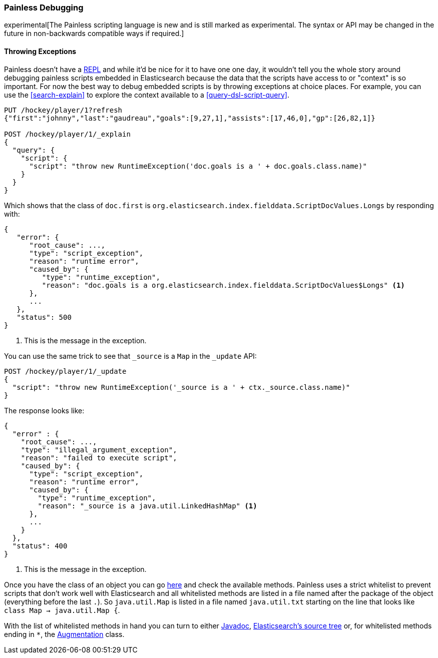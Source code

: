 [[modules-scripting-painless-debugging]]
=== Painless Debugging

experimental[The Painless scripting language is new and is still marked as experimental. The syntax or API may be changed in the future in non-backwards compatible ways if required.]

==== Throwing Exceptions

Painless doesn't have a
https://en.wikipedia.org/wiki/Read%E2%80%93eval%E2%80%93print_loop[REPL]
and while it'd be nice for it to have one one day, it wouldn't tell you the
whole story around debugging painless scripts embedded in Elasticsearch because
the data that the scripts have access to or "context" is so important. For now
the best way to debug embedded scripts is by throwing exceptions at choice
places. For example, you can use the <<search-explain>> to explore the context
available to a <<query-dsl-script-query>>.

[source,js]
---------------------------------------------------------
PUT /hockey/player/1?refresh
{"first":"johnny","last":"gaudreau","goals":[9,27,1],"assists":[17,46,0],"gp":[26,82,1]}

POST /hockey/player/1/_explain
{
  "query": {
    "script": {
      "script": "throw new RuntimeException('doc.goals is a ' + doc.goals.class.name)"
    }
  }
}
---------------------------------------------------------
// CONSOLE
// TEST[catch:/runtime_exception/]

Which shows that the class of `doc.first` is
`org.elasticsearch.index.fielddata.ScriptDocValues.Longs` by responding with:

[source,js]
---------------------------------------------------------
{
   "error": {
      "root_cause": ...,
      "type": "script_exception",
      "reason": "runtime error",
      "caused_by": {
         "type": "runtime_exception",
         "reason": "doc.goals is a org.elasticsearch.index.fielddata.ScriptDocValues$Longs" <1>
      },
      ...
   },
   "status": 500
}
---------------------------------------------------------
// TESTRESPONSE[s/"root_cause": \.\.\./"root_cause": $body.error.root_cause/]
// TESTRESPONSE[s/\.\.\./"script_stack": $body.error.script_stack, "script": $body.error.script, "lang": $body.error.lang/]

<1> This is the message in the exception.

You can use the same trick to see that `_source` is a `Map` in the `_update`
API:

[source,js]
---------------------------------------------------------
POST /hockey/player/1/_update
{
  "script": "throw new RuntimeException('_source is a ' + ctx._source.class.name)"
}
---------------------------------------------------------
// CONSOLE
// TEST[continued catch:request]

The response looks like:

[source,js]
---------------------------------------------------------
{
  "error" : {
    "root_cause": ...,
    "type": "illegal_argument_exception",
    "reason": "failed to execute script",
    "caused_by": {
      "type": "script_exception",
      "reason": "runtime error",
      "caused_by": {
        "type": "runtime_exception",
        "reason": "_source is a java.util.LinkedHashMap" <1>
      },
      ...
    }
  },
  "status": 400
}
---------------------------------------------------------
// TESTRESPONSE[s/"root_cause": \.\.\./"root_cause": $body.error.root_cause/]
// TESTRESPONSE[s/\.\.\./"script_stack": $body.error.caused_by.script_stack, "script": $body.error.caused_by.script, "lang": $body.error.caused_by.lang/]

<1> This is the message in the exception.

// TODO we should build some javadoc like mashup so people don't have to jump through these hoops.

Once you have the class of an object you can go
https://github.com/elastic/elasticsearch/tree/{branch}/modules/lang-painless/src/main/resources/org/elasticsearch/painless[here]
and check the available methods. Painless uses a strict whitelist to prevent
scripts that don't work well with Elasticsearch and all whitelisted methods
are listed in a file named after the package of the object (everything before
the last `.`). So `java.util.Map` is listed in a file named `java.util.txt`
starting on the line that looks like `class Map -> java.util.Map {`.

With the list of whitelisted methods in hand you can turn to either
https://docs.oracle.com/javase/8/docs/api/[Javadoc],
https://github.com/elastic/elasticsearch/tree/{branch}[Elasticsearch's source tree]
or, for whitelisted methods ending in `*`, the
https://github.com/elastic/elasticsearch/blob/{branch}/modules/lang-painless/src/main/java/org/elasticsearch/painless/Augmentation.java[Augmentation]
class.
